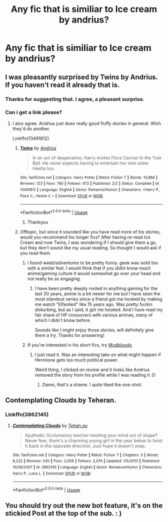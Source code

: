 #+TITLE: Any fic that is similiar to Ice cream by andrius?

* Any fic that is similiar to Ice cream by andrius?
:PROPERTIES:
:Author: cum_godess
:Score: 38
:DateUnix: 1590657605.0
:DateShort: 2020-May-28
:FlairText: Request
:END:

** I was pleasantly surprised by Twins by Andrius. If you haven't read it already that is.
:PROPERTIES:
:Author: spaghettifortwo
:Score: 21
:DateUnix: 1590660133.0
:DateShort: 2020-May-28
:END:

*** Thanks for suggesting that. I agree, a pleasant surprise.
:PROPERTIES:
:Author: Blubberinoo
:Score: 11
:DateUnix: 1590663355.0
:DateShort: 2020-May-28
:END:


*** Can i get a link please?
:PROPERTIES:
:Author: panda0031698
:Score: 5
:DateUnix: 1590669497.0
:DateShort: 2020-May-28
:END:

**** I also agree. Andrius just does really good fluffy stories in general. Wish they'd do another.

Linkffn(13491812)
:PROPERTIES:
:Author: MachaiArcanum
:Score: 12
:DateUnix: 1590669641.0
:DateShort: 2020-May-28
:END:

***** [[https://www.fanfiction.net/s/13491812/1/][*/Twins/*]] by [[https://www.fanfiction.net/u/829951/Andrius][/Andrius/]]

#+begin_quote
  In an act of desperation, Harry invites Flora Carrow to the Yule Ball. He never expects having to entertain her twin sister Hestia too.
#+end_quote

^{/Site/:} ^{fanfiction.net} ^{*|*} ^{/Category/:} ^{Harry} ^{Potter} ^{*|*} ^{/Rated/:} ^{Fiction} ^{T} ^{*|*} ^{/Words/:} ^{10,888} ^{*|*} ^{/Reviews/:} ^{123} ^{*|*} ^{/Favs/:} ^{780} ^{*|*} ^{/Follows/:} ^{472} ^{*|*} ^{/Published/:} ^{2/2} ^{*|*} ^{/Status/:} ^{Complete} ^{*|*} ^{/id/:} ^{13491812} ^{*|*} ^{/Language/:} ^{English} ^{*|*} ^{/Genre/:} ^{Romance/Humor} ^{*|*} ^{/Characters/:} ^{<Harry} ^{P.,} ^{Flora} ^{C.,} ^{Hestia} ^{C.>} ^{*|*} ^{/Download/:} ^{[[http://www.ff2ebook.com/old/ffn-bot/index.php?id=13491812&source=ff&filetype=epub][EPUB]]} ^{or} ^{[[http://www.ff2ebook.com/old/ffn-bot/index.php?id=13491812&source=ff&filetype=mobi][MOBI]]}

--------------

*FanfictionBot*^{2.0.0-beta} | [[https://github.com/tusing/reddit-ffn-bot/wiki/Usage][Usage]]
:PROPERTIES:
:Author: FanfictionBot
:Score: 5
:DateUnix: 1590669648.0
:DateShort: 2020-May-28
:END:

****** Thankyou
:PROPERTIES:
:Author: panda0031698
:Score: 1
:DateUnix: 1590669819.0
:DateShort: 2020-May-28
:END:


***** Offtopic, but since it sounded like you have read more of his stories, would you recommend his longer fics? After having re-read Ice Cream and now Twins, I was wondering if I should give them a go, but they don't sound like my usual reading. So thought I would ask if you read them.
:PROPERTIES:
:Author: Blubberinoo
:Score: 2
:DateUnix: 1590690960.0
:DateShort: 2020-May-28
:END:

****** i found weeb/adventures to be pretty funny. geek was solid too with a similar feel. I would think that if you didnt know much anime/gaming culture it would somewhat go over your head and not really be as engaging.
:PROPERTIES:
:Author: LowerQuality
:Score: 4
:DateUnix: 1590697535.0
:DateShort: 2020-May-29
:END:

******* I have been pretty deeply rooted in anything gaming for the last 30 years, anime is a bit newer for me but I have seen the most standout series since a friend got me hooked by making me watch "Elfenlied" like 15 years ago. Was pretty fuckin disturbing, but as I said, it got me hooked. And I have read my fair share of HP crossovers with various animes, many of which I didn't know before.

Sounds like I might enjoy those stories, will definitely give them a try. Thanks for answering!
:PROPERTIES:
:Author: Blubberinoo
:Score: 1
:DateUnix: 1590703792.0
:DateShort: 2020-May-29
:END:


****** If you're interested in his short fics, try [[https://www.fanfiction.net/s/10951325/1/Mudbloods][Mudbloods]].
:PROPERTIES:
:Author: avittamboy
:Score: 1
:DateUnix: 1590725462.0
:DateShort: 2020-May-29
:END:

******* I just read it. Was an interesting take on what might happen if Hermione gets too much political power.

Weird thing, I clicked on review and it looks like Andrius removed the story from his profile while I was reading it :D
:PROPERTIES:
:Author: Blubberinoo
:Score: 1
:DateUnix: 1590783338.0
:DateShort: 2020-May-30
:END:

******** Damn, that's a shame. I quite liked the one-shot.
:PROPERTIES:
:Author: avittamboy
:Score: 1
:DateUnix: 1590813050.0
:DateShort: 2020-May-30
:END:


** Contemplating Clouds by Teheran.
:PROPERTIES:
:Author: rek-lama
:Score: 5
:DateUnix: 1590666219.0
:DateShort: 2020-May-28
:END:

*** Linkffn(3862145)
:PROPERTIES:
:Author: MachaiArcanum
:Score: 2
:DateUnix: 1590669704.0
:DateShort: 2020-May-28
:END:

**** [[https://www.fanfiction.net/s/3862145/1/][*/Contemplating Clouds/*]] by [[https://www.fanfiction.net/u/1191693/Tehan-au][/Tehan.au/]]

#+begin_quote
  Apathetic Occlumency teacher twisting your mind out of shape? Never fear, there's a charming young girl in the year below to twist it back in the opposite direction. Just hope it doesn't snap.
#+end_quote

^{/Site/:} ^{fanfiction.net} ^{*|*} ^{/Category/:} ^{Harry} ^{Potter} ^{*|*} ^{/Rated/:} ^{Fiction} ^{T} ^{*|*} ^{/Chapters/:} ^{5} ^{*|*} ^{/Words/:} ^{8,222} ^{*|*} ^{/Reviews/:} ^{530} ^{*|*} ^{/Favs/:} ^{2,008} ^{*|*} ^{/Follows/:} ^{2,074} ^{*|*} ^{/Updated/:} ^{1/5/2010} ^{*|*} ^{/Published/:} ^{10/28/2007} ^{*|*} ^{/id/:} ^{3862145} ^{*|*} ^{/Language/:} ^{English} ^{*|*} ^{/Genre/:} ^{Romance/Humor} ^{*|*} ^{/Characters/:} ^{Harry} ^{P.,} ^{Luna} ^{L.} ^{*|*} ^{/Download/:} ^{[[http://www.ff2ebook.com/old/ffn-bot/index.php?id=3862145&source=ff&filetype=epub][EPUB]]} ^{or} ^{[[http://www.ff2ebook.com/old/ffn-bot/index.php?id=3862145&source=ff&filetype=mobi][MOBI]]}

--------------

*FanfictionBot*^{2.0.0-beta} | [[https://github.com/tusing/reddit-ffn-bot/wiki/Usage][Usage]]
:PROPERTIES:
:Author: FanfictionBot
:Score: 3
:DateUnix: 1590669718.0
:DateShort: 2020-May-28
:END:


** You should try out the new bot feature, it's on the stickied Post at the top of the sub. : )
:PROPERTIES:
:Author: wa-do-i-typ
:Score: 1
:DateUnix: 1590704275.0
:DateShort: 2020-May-29
:END:
